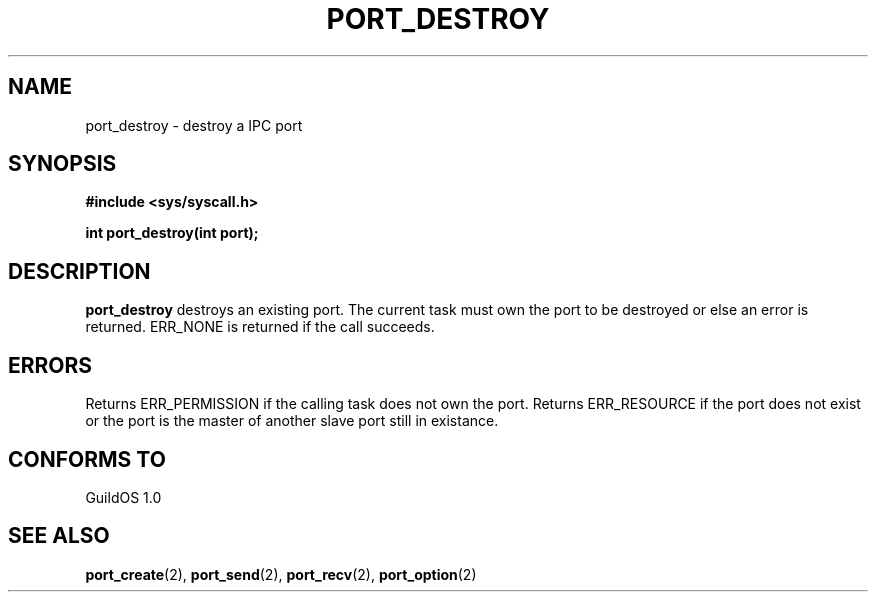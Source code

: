 .TH PORT_DESTROY 2 "13 June 1998" "GuildOS" "GuildOS Programmer's Manual"
.SH NAME
port_destroy \- destroy a IPC port
.SH SYNOPSIS
.B #include <sys/syscall.h>
.sp
.B int port_destroy(int port);
.SH DESCRIPTION
.B port_destroy
destroys an existing port.  The current task must own the port to be destroyed
or else an error is returned. ERR_NONE is returned if the call succeeds.

.SH ERRORS
Returns ERR_PERMISSION if the calling task does not own the port.
Returns ERR_RESOURCE if the port does not exist or the port is the master
of another slave port still in existance.
.SH "CONFORMS TO"
GuildOS 1.0
.SH "SEE ALSO"
.BR port_create "(2), " port_send "(2), " port_recv "(2), " port_option (2)
